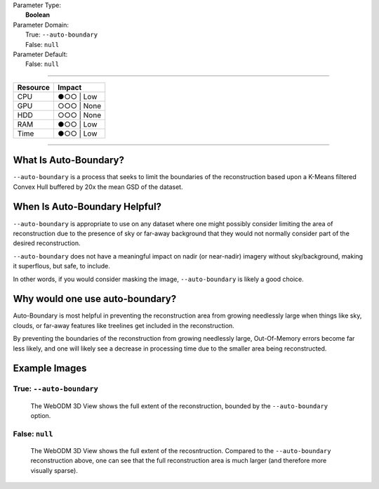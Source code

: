 | Parameter Type:
|  **Boolean**
| Parameter Domain:
|  True: ``--auto-boundary``
|  False: ``null``
| Parameter Default:
|  False: ``null``

----

========        ========
Resource        Impact
========        ========
CPU             ●○○ | Low
GPU             ○○○ | None
HDD             ○○○ | None
RAM             ●○○ | Low
Time            ●○○ | Low
========        ========

----

What Is Auto-Boundary?
----------------------
``--auto-boundary`` is a process that seeks to limit the boundaries of the reconstruction based upon a K-Means filtered Convex Hull buffered by 20x the mean GSD of the dataset.

When Is Auto-Boundary Helpful?
------------------------------
``--auto-boundary`` is appropriate to use on any dataset where one might possibly consider limiting the area of reconstruction due to the presence of sky or far-away background that they would not normally consider part of the desired reconstruction.

``--auto-boundary`` does not have a meaningful impact on nadir (or near-nadir) imagery without sky/background, making it superflous, but safe, to include.

In other words, if you would consider masking the image, ``--auto-boundary`` is likely a good choice.

Why would one use auto-boundary?
--------------------------------
Auto-Boundary is most helpful in preventing the reconstruction area from growing needlessly large when things like sky, clouds, or far-away features like treelines get included in the reconstruction.

By preventing the boundaries of the reconstruction from growing needlessly large, Out-Of-Memory errors become far less likely, and one will likely see a decrease in processing time due to the smaller area being reconstructed.

Example Images
--------------

True: ``--auto-boundary``
^^^^^^^^^^^^^^^^^^^^^^^^^
.. figure:: https://user-images.githubusercontent.com/19295950/140864618-2a0c95f2-669e-45dc-b5c5-df82a555e4e5.png
  :alt: WebODM displaying the reconstruction extent of a terrestrial orbit survey of a Northern Catalpa tree.

  The WebODM 3D View shows the full extent of the reconstruction, bounded by the ``--auto-boundary`` option.

False: ``null``
^^^^^^^^^^^^^^^
.. figure:: https://user-images.githubusercontent.com/19295950/140864753-db3695c5-3ba2-48fb-a644-3e591913de72.png
  :alt: WebODM displaying the reconstruction extent of a terrestrial orbit survey of a Northern Catalpa tree.

  The WebODM 3D View shows the full extent of the recosntruction. Compared to the ``--auto-boundary`` reconstruction above, one can see that the full reconstruction area is much larger (and therefore more visually sparse).
